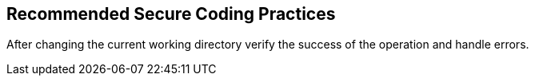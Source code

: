 == Recommended Secure Coding Practices

After changing the current working directory verify the success of the operation and handle errors.
